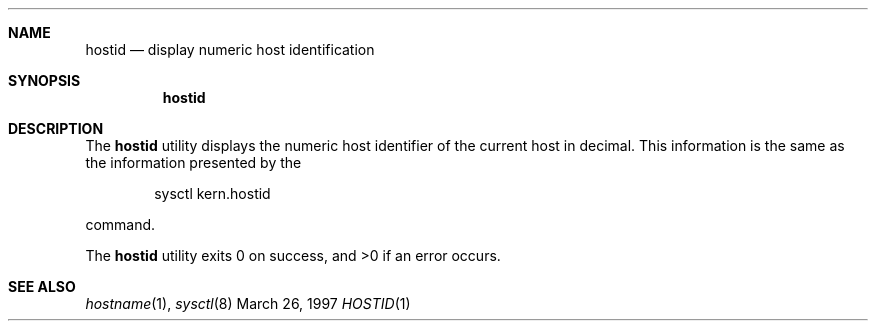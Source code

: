 .Dd "March 26, 1997"
.Dt HOSTID 1
.Sh NAME
.Nm hostid
.Nd display numeric host identification
.Sh SYNOPSIS
.Nm hostid
.Sh DESCRIPTION
The
.Nm hostid
utility displays the numeric host identifier of the current host
in decimal.
This information is the same as the information presented by the
.Bd -literal -offset indent
sysctl kern.hostid
.Ed
.Pp
command.
.Pp
The
.Nm hostid
utility exits 0 on success, and >0 if an error occurs.
.Sh SEE ALSO
.Xr hostname 1 ,
.Xr sysctl 8
